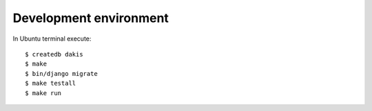 Development environment
=======================
In Ubuntu terminal execute::

  $ createdb dakis
  $ make
  $ bin/django migrate
  $ make testall
  $ make run
